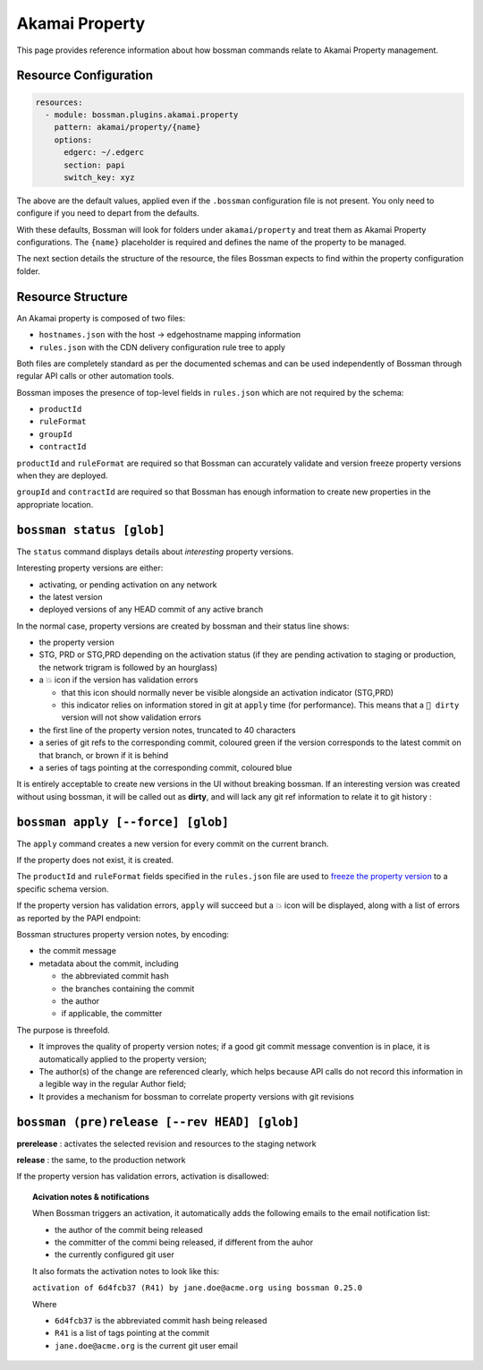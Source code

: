 .. _plugins_akamai_property:

Akamai Property
================================

This page provides reference information about how bossman commands relate to
Akamai Property management.

Resource Configuration
________________________________

.. code-block:: yaml

  resources:
    - module: bossman.plugins.akamai.property
      pattern: akamai/property/{name}
      options:
        edgerc: ~/.edgerc
        section: papi
        switch_key: xyz

The above are the default values, applied even if the ``.bossman`` configuration file is
not present. You only need to configure if you need to depart from the defaults.

With these defaults, Bossman will look for folders under ``akamai/property`` and treat
them as Akamai Property configurations. The ``{name}`` placeholder is required and defines
the name of the property to be managed.

The next section details the structure of the resource, the files Bossman expects to find
within the property configuration folder.

Resource Structure
________________________________

An Akamai property is composed of two files:

* ``hostnames.json`` with the host -> edgehostname mapping information
* ``rules.json`` with the CDN delivery configuration rule tree to apply

Both files are completely standard as per the documented schemas and can be
used independently of Bossman through regular API calls or other automation
tools.

Bossman imposes the presence of top-level fields in ``rules.json`` which are not required
by the schema:

* ``productId``
* ``ruleFormat``
* ``groupId``
* ``contractId``

``productId`` and ``ruleFormat`` are required so that Bossman can accurately
validate and version freeze property versions when they are deployed.

``groupId`` and ``contractId`` are required so that Bossman has enough information
to create new properties in the appropriate location.

``bossman status [glob]``
________________________________

The ``status`` command displays details about *interesting* property versions.

Interesting property versions are either:

* activating, or pending activation on any network
* the latest version
* deployed versions of any HEAD commit of any active branch

In the normal case, property versions are created by bossman and their status line shows:

.. image:: property/normal_status.png

* the property version
* STG, PRD or STG,PRD depending on the activation status (if they are pending activation
  to staging or production, the network trigram is followed by an hourglass)
* a 💥 icon if the version has validation errors

  * that this icon should normally never be visible alongside an activation indicator (STG,PRD)
  * this indicator relies on information stored in git at ``apply`` time (for performance). This
    means that a ``🛑 dirty`` version will not show validation errors

* the first line of the property version notes, truncated to 40 characters
* a series of git refs to the corresponding commit, coloured green if the version corresponds
  to the latest commit on that branch, or brown if it is behind
* a series of tags pointing at the corresponding commit, coloured blue

It is entirely acceptable to create new versions in the UI without breaking bossman.
If an interesting version was created without using bossman, it will be called out
as **dirty**, and will lack any git ref information to relate it to git history :

.. image:: property/dirty_status.png


``bossman apply [--force] [glob]``
__________________________________

The ``apply`` command creates a new version for every commit on the current branch.

If the property does not exist, it is created.

The ``productId`` and ``ruleFormat`` fields specified in the ``rules.json`` file
are used to `freeze the property version <https://developer.akamai.com/api/core_features/property_manager/v1.html#freezerf>`_
to a specific schema version.

If the property version has validation errors, ``apply`` will succeed but a 💥 icon
will be displayed, along with a list of errors as reported by the PAPI endpoint:

.. image:: property/apply_validation_errors.png

Bossman structures property version notes, by encoding:

- the commit message
- metadata about the commit, including

  - the abbreviated commit hash
  - the branches containing the commit
  - the author
  - if applicable, the committer

.. image:: property/apply_version_notes.png

The purpose is threefold.

* It improves the quality of property version notes; if a good git commit message convention
  is in place, it is automatically applied to the property version;
* The author(s) of the change are referenced clearly, which helps because API calls do not
  record this information in a legible way in the regular Author field;
* It provides a mechanism for bossman to correlate property versions with git revisions

``bossman (pre)release [--rev HEAD] [glob]``
_____________________________________________

**prerelease** : activates the selected revision and resources to the staging network

**release** : the same, to the production network

If the property version has validation errors, activation is disallowed:

.. image:: property/release_validation_errors.png

.. topic:: Acivation notes & notifications

  When Bossman triggers an activation, it automatically adds the following emails to
  the email notification list:

  * the author of the commit being released
  * the committer of the commi being released, if different from the auhor
  * the currently configured git user

  It also formats the activation notes to look like this:

  ``activation of 6d4fcb37 (R41) by jane.doe@acme.org using bossman 0.25.0``

  Where

  * ``6d4fcb37`` is the abbreviated commit hash being released
  * ``R41`` is a list of tags pointing at the commit
  * ``jane.doe@acme.org`` is the current git user email
